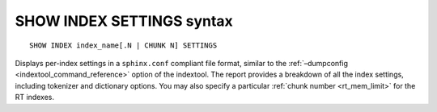 .. _show_index_settings_syntax:

SHOW INDEX SETTINGS syntax
--------------------------

::


    SHOW INDEX index_name[.N | CHUNK N] SETTINGS

Displays per-index settings in a ``sphinx.conf`` compliant file format,
similar to the :ref:`–dumpconfig <indextool_command_reference>`
option of the indextool. The report provides a breakdown of all the
index settings, including tokenizer and dictionary options. You may also
specify a particular :ref:`chunk
number <rt_mem_limit>` for the RT
indexes.
